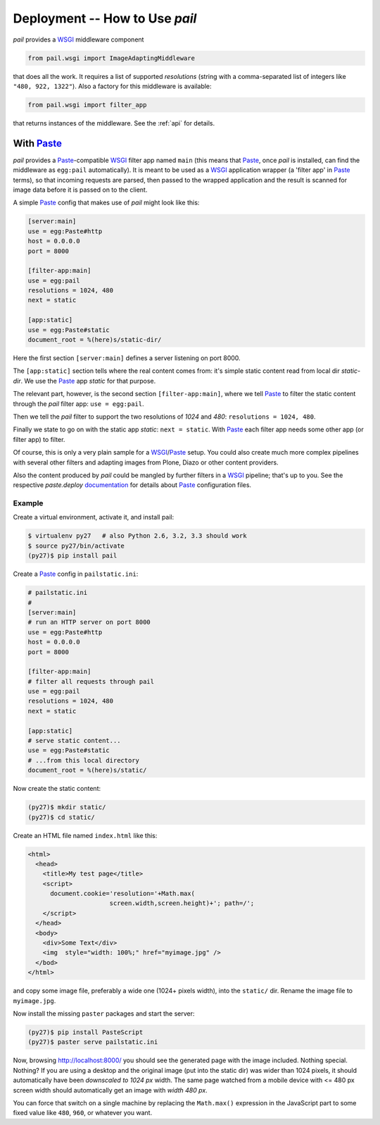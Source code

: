 Deployment -- How to Use `pail`
===============================

`pail` provides a `WSGI`_ middleware component

.. code-block:: python

  from pail.wsgi import ImageAdaptingMiddleware

that does all the work. It requires a list of supported `resolutions`
(string with a comma-separated list of integers like ``"480, 922, 1322"``). Also a factory for
this middleware is available:

.. code-block:: python

  from pail.wsgi import filter_app

that returns instances of the middleware. See the :ref:`api` for
details.

With `Paste`_
-------------

`pail` provides a `Paste`_-compatible `WSGI`_ filter app named
``main`` (this means that `Paste`_, once `pail` is installed, can find
the middleware as ``egg:pail`` automatically). It is meant to be used
as a `WSGI`_ application wrapper (a 'filter app' in `Paste`_ terms),
so that incoming requests are parsed, then passed to the wrapped
application and the result is scanned for image data before it is
passed on to the client.

A simple `Paste`_ config that makes use of `pail` might look like
this:

.. code-block:: ini

  [server:main]
  use = egg:Paste#http
  host = 0.0.0.0
  port = 8000

  [filter-app:main]
  use = egg:pail
  resolutions = 1024, 480
  next = static

  [app:static]
  use = egg:Paste#static
  document_root = %(here)s/static-dir/

Here the first section ``[server:main]`` defines a server listening on
port 8000.

The ``[app:static]`` section tells where the real content comes from:
it's simple static content read from local dir `static-dir`. We use
the `Paste`_ app `static` for that purpose.

The relevant part, however, is the second section
``[filter-app:main]``, where we tell `Paste`_ to filter the static
content through the `pail` filter app: ``use = egg:pail``.

Then we tell the `pail` filter to support the two resolutions of
`1024` and `480`: ``resolutions = 1024, 480``.

Finally we state to go on with the static app `static`: ``next =
static``. With `Paste`_ each filter app needs some other app (or filter
app) to filter.

Of course, this is only a very plain sample for a `WSGI`_/`Paste`_
setup. You could also create much more complex pipelines with several
other filters and adapting images from Plone, Diazo or other content
providers.

Also the content produced by `pail` could be mangled by further
filters in a `WSGI`_ pipeline; that's up to you. See the respective
`paste.deploy` documentation_ for details about `Paste`_ configuration
files.

Example
+++++++

Create a virtual environment, activate it, and install pail:

.. code-block:: console

   $ virtualenv py27   # also Python 2.6, 3.2, 3.3 should work
   $ source py27/bin/activate
   (py27)$ pip install pail

Create a `Paste`_ config in ``pailstatic.ini``:

.. code-block:: ini

  # pailstatic.ini
  #
  [server:main]
  # run an HTTP server on port 8000
  use = egg:Paste#http
  host = 0.0.0.0
  port = 8000

  [filter-app:main]
  # filter all requests through pail
  use = egg:pail
  resolutions = 1024, 480
  next = static

  [app:static]
  # serve static content...
  use = egg:Paste#static
  # ...from this local directory
  document_root = %(here)s/static/

Now create the static content:

.. code-block:: console

  (py27)$ mkdir static/
  (py27)$ cd static/

Create an HTML file named ``index.html`` like this:

.. code-block:: html

  <html>
    <head>
      <title>My test page</title>
      <script>
        document.cookie='resolution='+Math.max(
                        screen.width,screen.height)+'; path=/';
      </script>
    </head>
    <body>
      <div>Some Text</div>
      <img  style="width: 100%;" href="myimage.jpg" />
    </bod>
  </html>

and copy some image file, preferably a wide one (1024+ pixels width),
into the ``static/`` dir. Rename the image file to ``myimage.jpg``.

Now install the missing ``paster`` packages and start the server:

.. code-block:: console

  (py27)$ pip install PasteScript
  (py27)$ paster serve pailstatic.ini

Now, browsing http://localhost:8000/ you should see the generated page
with the image included. Nothing special. Nothing? If you are using a
desktop and the original image (put into the static dir) was wider
than 1024 pixels, it should automatically have been *downscaled to
1024 px* width. The same page watched from a mobile device with <= 480
px screen width should automatically get an image with *width 480 px*.

You can force that switch on a single machine by replacing the
``Math.max()`` expression in the JavaScript part to some fixed value
like ``480``, ``960``, or whatever you want.

.. _Paste: http://pythonpaste.org/
.. _WSGI: http://wsgi.readthedocs.org/en/latest/
.. _documentation: http://pythonpaste.org/deploy/
